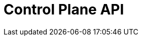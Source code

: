 = Control Plane API
:page-api-spec-url: api:ROOT:attachment$cloud-controlplane-api.yaml
:page-layout: swagger
:page-try-it: true